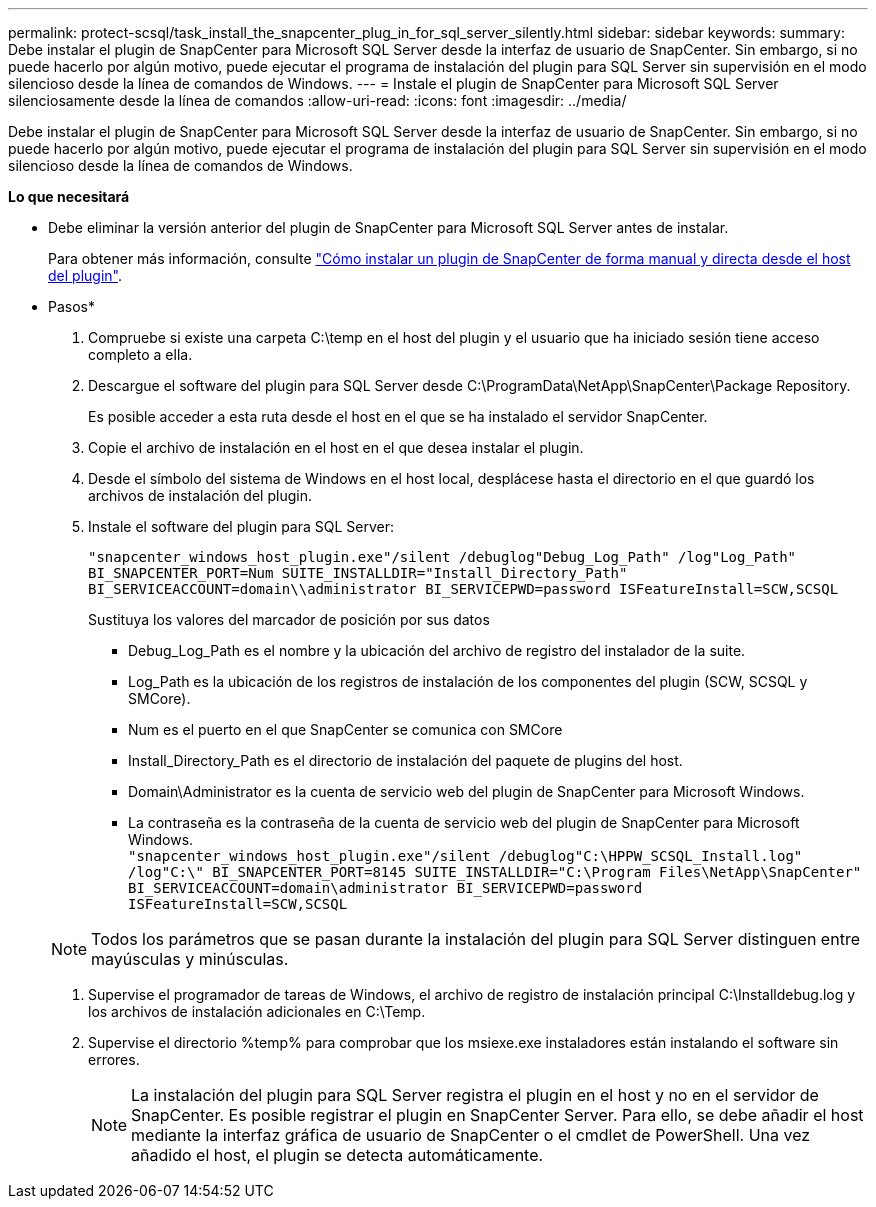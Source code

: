 ---
permalink: protect-scsql/task_install_the_snapcenter_plug_in_for_sql_server_silently.html 
sidebar: sidebar 
keywords:  
summary: Debe instalar el plugin de SnapCenter para Microsoft SQL Server desde la interfaz de usuario de SnapCenter. Sin embargo, si no puede hacerlo por algún motivo, puede ejecutar el programa de instalación del plugin para SQL Server sin supervisión en el modo silencioso desde la línea de comandos de Windows. 
---
= Instale el plugin de SnapCenter para Microsoft SQL Server silenciosamente desde la línea de comandos
:allow-uri-read: 
:icons: font
:imagesdir: ../media/


[role="lead"]
Debe instalar el plugin de SnapCenter para Microsoft SQL Server desde la interfaz de usuario de SnapCenter. Sin embargo, si no puede hacerlo por algún motivo, puede ejecutar el programa de instalación del plugin para SQL Server sin supervisión en el modo silencioso desde la línea de comandos de Windows.

*Lo que necesitará*

* Debe eliminar la versión anterior del plugin de SnapCenter para Microsoft SQL Server antes de instalar.
+
Para obtener más información, consulte https://kb.netapp.com/Advice_and_Troubleshooting/Data_Protection_and_Security/SnapCenter/How_to_Install_a_SnapCenter_Plug-In_manually_and_directly_from_thePlug-In_Host["Cómo instalar un plugin de SnapCenter de forma manual y directa desde el host del plugin"^].



* Pasos*

. Compruebe si existe una carpeta C:\temp en el host del plugin y el usuario que ha iniciado sesión tiene acceso completo a ella.
. Descargue el software del plugin para SQL Server desde C:\ProgramData\NetApp\SnapCenter\Package Repository.
+
Es posible acceder a esta ruta desde el host en el que se ha instalado el servidor SnapCenter.

. Copie el archivo de instalación en el host en el que desea instalar el plugin.
. Desde el símbolo del sistema de Windows en el host local, desplácese hasta el directorio en el que guardó los archivos de instalación del plugin.
. Instale el software del plugin para SQL Server:
+
`"snapcenter_windows_host_plugin.exe"/silent /debuglog"Debug_Log_Path" /log"Log_Path" BI_SNAPCENTER_PORT=Num SUITE_INSTALLDIR="Install_Directory_Path" BI_SERVICEACCOUNT=domain\\administrator BI_SERVICEPWD=password ISFeatureInstall=SCW,SCSQL`

+
Sustituya los valores del marcador de posición por sus datos

+
** Debug_Log_Path es el nombre y la ubicación del archivo de registro del instalador de la suite.
** Log_Path es la ubicación de los registros de instalación de los componentes del plugin (SCW, SCSQL y SMCore).
** Num es el puerto en el que SnapCenter se comunica con SMCore
** Install_Directory_Path es el directorio de instalación del paquete de plugins del host.
** Domain\Administrator es la cuenta de servicio web del plugin de SnapCenter para Microsoft Windows.
** La contraseña es la contraseña de la cuenta de servicio web del plugin de SnapCenter para Microsoft Windows.
 +
`"snapcenter_windows_host_plugin.exe"/silent /debuglog"C:\HPPW_SCSQL_Install.log" /log"C:\" BI_SNAPCENTER_PORT=8145 SUITE_INSTALLDIR="C:\Program Files\NetApp\SnapCenter" BI_SERVICEACCOUNT=domain\administrator BI_SERVICEPWD=password ISFeatureInstall=SCW,SCSQL`


+

NOTE: Todos los parámetros que se pasan durante la instalación del plugin para SQL Server distinguen entre mayúsculas y minúsculas.

. Supervise el programador de tareas de Windows, el archivo de registro de instalación principal C:\Installdebug.log y los archivos de instalación adicionales en C:\Temp.
. Supervise el directorio %temp% para comprobar que los msiexe.exe instaladores están instalando el software sin errores.
+

NOTE: La instalación del plugin para SQL Server registra el plugin en el host y no en el servidor de SnapCenter. Es posible registrar el plugin en SnapCenter Server. Para ello, se debe añadir el host mediante la interfaz gráfica de usuario de SnapCenter o el cmdlet de PowerShell. Una vez añadido el host, el plugin se detecta automáticamente.


